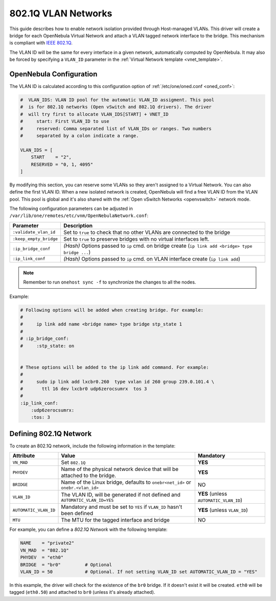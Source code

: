 .. _hm-vlan:

================================================================================
802.1Q VLAN Networks
================================================================================

This guide describes how to enable network isolation provided through Host-managed VLANs. This driver will create a bridge for each OpenNebula Virtual Network and attach a VLAN tagged network interface to the bridge. This mechanism is compliant with `IEEE 802.1Q <http://en.wikipedia.org/wiki/IEEE_802.1Q>`__.

The VLAN ID will be the same for every interface in a given network, automatically computed by OpenNebula. It may also be forced by specifying a ``VLAN_ID`` parameter in the :ref:`Virtual Network template <vnet_template>`.

OpenNebula Configuration
================================================================================

The VLAN ID is calculated according to this configuration option of :ref:`/etc/one/oned.conf <oned_conf>`:

.. code::

    #  VLAN_IDS: VLAN ID pool for the automatic VLAN_ID assigment. This pool
    #  is for 802.1Q networks (Open vSwitch and 802.1Q drivers). The driver
    #  will try first to allocate VLAN_IDS[START] + VNET_ID
    #     start: First VLAN_ID to use
    #     reserved: Comma separated list of VLAN_IDs or ranges. Two numbers
    #     separated by a colon indicate a range.

    VLAN_IDS = [
        START    = "2",
        RESERVED = "0, 1, 4095"
    ]

By modifying this section, you can reserve some VLANs so they aren't assigned to a Virtual Network. You can also define the first VLAN ID. When a new isolated network is created, OpenNebula will find a free VLAN ID from the VLAN pool. This pool is global and it's also shared with the :ref:`Open vSwitch Networks <openvswitch>` network mode.

The following configuration parameters can be adjusted in ``/var/lib/one/remotes/etc/vnm/OpenNebulaNetwork.conf``:

+------------------------+-------------------------------------------------------------------------------------------------------+
| Parameter              | Description                                                                                           |
+========================+=======================================================================================================+
| ``:validate_vlan_id``  | Set to ``true`` to check that no other VLANs are connected to the bridge                              |
+------------------------+-------------------------------------------------------------------------------------------------------+
| ``:keep_empty_bridge`` | Set to ``true`` to preserve bridges with no virtual interfaces left.                                  |
+------------------------+-------------------------------------------------------------------------------------------------------+
| ``:ip_bridge_conf``    | *(Hash)* Options passed to ``ip`` cmd. on bridge create (``ip link add <bridge> type bridge ...``)    |
+------------------------+-------------------------------------------------------------------------------------------------------+
| ``:ip_link_conf``      | *(Hash)* Options passed to ``ip`` cmd. on VLAN interface create (``ip link add``)                     |
+------------------------+-------------------------------------------------------------------------------------------------------+

.. note:: Remember to run ``onehost sync -f`` to synchronize the changes to all the nodes.

Example:

.. code::

    # Following options will be added when creating bridge. For example:
    #
    #     ip link add name <bridge name> type bridge stp_state 1
    #
    # :ip_bridge_conf:
    #     :stp_state: on


    # These options will be added to the ip link add command. For example:
    #
    #     sudo ip link add lxcbr0.260  type vxlan id 260 group 239.0.101.4 \
    #       ttl 16 dev lxcbr0 udp6zerocsumrx  tos 3
    #
    :ip_link_conf:
        :udp6zerocsumrx:
        :tos: 3

.. _hm-vlan_net:

Defining 802.1Q Network
================================================================================

To create an 802.1Q network, include the following information in the template:

+-----------------------+--------------------------------------------------------------------------------------------+----------------------------------------+
|       Attribute       |                                       Value                                                |               Mandatory                |
+=======================+============================================================================================+========================================+
| ``VN_MAD``            | Set ``802.1Q``                                                                             | **YES**                                |
+-----------------------+--------------------------------------------------------------------------------------------+----------------------------------------+
| ``PHYDEV``            | Name of the physical network device that will be attached to the bridge.                   | **YES**                                |
+-----------------------+--------------------------------------------------------------------------------------------+----------------------------------------+
| ``BRIDGE``            | Name of the Linux bridge, defaults to ``onebr<net_id>`` or ``onebr.<vlan_id>``             | NO                                     |
+-----------------------+--------------------------------------------------------------------------------------------+----------------------------------------+
| ``VLAN_ID``           | The VLAN ID, will be generated if not defined and ``AUTOMATIC_VLAN_ID=YES``                | **YES** (unless ``AUTOMATIC_VLAN_ID``) |
+-----------------------+--------------------------------------------------------------------------------------------+----------------------------------------+
| ``AUTOMATIC_VLAN_ID`` | Mandatory and must be set to ``YES`` if ``VLAN_ID`` hasn't been defined                    | **YES** (unless ``VLAN_ID``)           |
+-----------------------+--------------------------------------------------------------------------------------------+----------------------------------------+
| ``MTU``               | The MTU for the tagged interface and bridge                                                | NO                                     |
+-----------------------+--------------------------------------------------------------------------------------------+----------------------------------------+

For example, you can define a *802.1Q Network* with the following template:

.. code::

    NAME    = "private2"
    VN_MAD  = "802.1Q"
    PHYDEV  = "eth0"
    BRIDGE  = "br0"         # Optional
    VLAN_ID = 50            # Optional. If not setting VLAN_ID set AUTOMATIC_VLAN_ID = "YES"

In this example, the driver will check for the existence of the ``br0`` bridge. If it doesn't exist it will be created. ``eth0`` will be tagged (``eth0.50``) and attached to ``br0`` (unless it's already attached).
